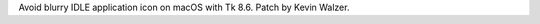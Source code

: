 .. bpo: 32129
.. date: 2019-02-25-12-59-24
.. nonce: 4qVCzD
.. release date: 2019-03-02
.. section: IDLE

Avoid blurry IDLE application icon on macOS with Tk 8.6. Patch by Kevin
Walzer.
